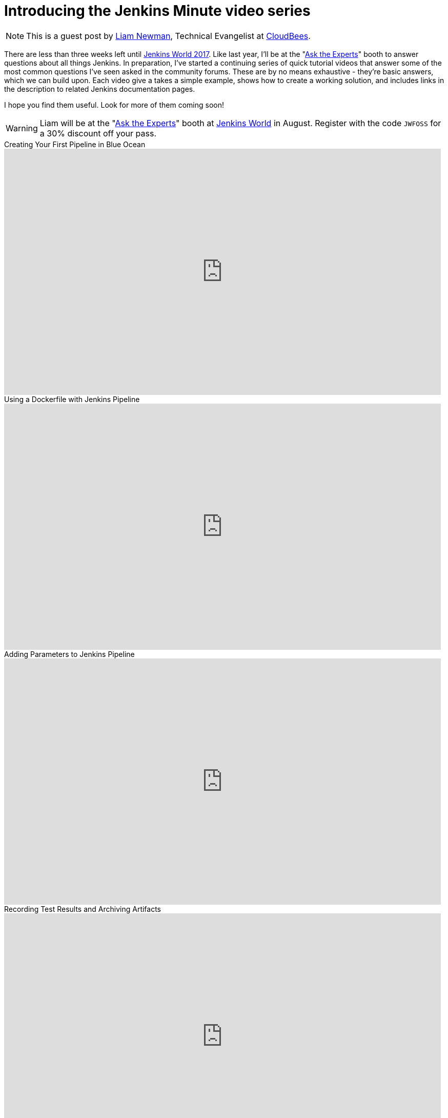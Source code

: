 = Introducing the Jenkins Minute video series
:page-tags: blueocean, docker, jenkins-minute

:page-author: lnewman


NOTE: This is a guest post by link:https://github.com/bitwiseman[Liam Newman],
Technical Evangelist at link:https://cloudbees.com[CloudBees].

There are less than three weeks left until
link:https://www.cloudbees.com/jenkinsworld/home[Jenkins World 2017].
Like last year, I'll be at the
"link:/blog/2017/08/03/jenkinsworld-ask-the-experts/[Ask the Experts]"
booth to answer questions about all things Jenkins.
In preparation, I've started a continuing series of quick tutorial videos that answer
some of the most common questions I've seen asked in the community forums.
These  are by no means exhaustive - they're basic answers, which we can build upon.
Each video give a takes a simple example, shows how to create a working solution,
and includes links in the description to related Jenkins documentation pages.

I hope you find them useful.  Look for more of them coming soon!


[WARNING]
--
Liam will be at the
"link:/blog/2017/08/03/jenkinsworld-ask-the-experts/[Ask the Experts]"
booth at
link:https://www.cloudbees.com/jenkinsworld/home[Jenkins World] in August.
Register with the code `JWFOSS` for a 30% discount off your pass.
--

.Creating Your First Pipeline in Blue Ocean
video::FhDomw6BaHU[youtube, width=852, height=480]

.Using a Dockerfile with Jenkins Pipeline
video::Pi2kJ2RJS50[youtube, width=852, height=480]

.Adding Parameters to Jenkins Pipeline
video::5_tvlaIeQUQ[youtube, width=852, height=480]

.Recording Test Results and Archiving Artifacts
video::c9E8kGuAwLU[youtube, width=852, height=480]
